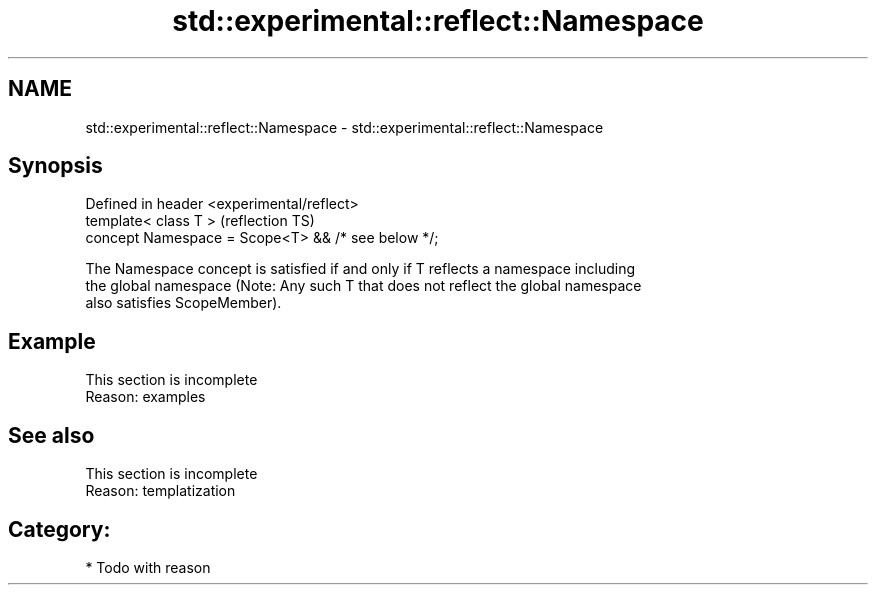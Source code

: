 .TH std::experimental::reflect::Namespace 3 "2024.06.10" "http://cppreference.com" "C++ Standard Libary"
.SH NAME
std::experimental::reflect::Namespace \- std::experimental::reflect::Namespace

.SH Synopsis
   Defined in header <experimental/reflect>
   template< class T >                               (reflection TS)
   concept Namespace = Scope<T> && /* see below */;

   The Namespace concept is satisfied if and only if T reflects a namespace including
   the global namespace (Note: Any such T that does not reflect the global namespace
   also satisfies ScopeMember).

.SH Example

    This section is incomplete
    Reason: examples

.SH See also

    This section is incomplete
    Reason: templatization

.SH Category:
     * Todo with reason
